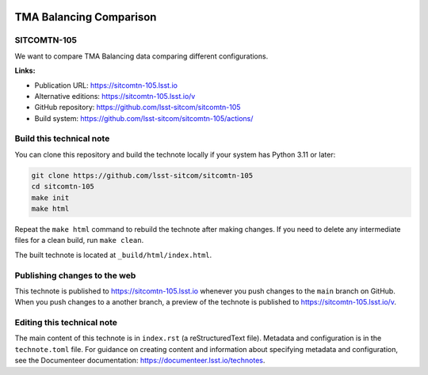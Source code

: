 .. image:: https://img.shields.io/badge/sitcomtn--105-lsst.io-brightgreen.svg
   :target: https://sitcomtn-105.lsst.io
.. image:: https://github.com/lsst-sitcom/sitcomtn-105/workflows/CI/badge.svg
   :target: https://github.com/lsst-sitcom/sitcomtn-105/actions/

########################
TMA Balancing Comparison
########################

SITCOMTN-105
============

We want to compare TMA Balancing data comparing different configurations. 

**Links:**

- Publication URL: https://sitcomtn-105.lsst.io
- Alternative editions: https://sitcomtn-105.lsst.io/v
- GitHub repository: https://github.com/lsst-sitcom/sitcomtn-105
- Build system: https://github.com/lsst-sitcom/sitcomtn-105/actions/


Build this technical note
=========================

You can clone this repository and build the technote locally if your system has Python 3.11 or later:

.. code-block:: bash

   git clone https://github.com/lsst-sitcom/sitcomtn-105
   cd sitcomtn-105
   make init
   make html

Repeat the ``make html`` command to rebuild the technote after making changes.
If you need to delete any intermediate files for a clean build, run ``make clean``.

The built technote is located at ``_build/html/index.html``.

Publishing changes to the web
=============================

This technote is published to https://sitcomtn-105.lsst.io whenever you push changes to the ``main`` branch on GitHub.
When you push changes to a another branch, a preview of the technote is published to https://sitcomtn-105.lsst.io/v.

Editing this technical note
===========================

The main content of this technote is in ``index.rst`` (a reStructuredText file).
Metadata and configuration is in the ``technote.toml`` file.
For guidance on creating content and information about specifying metadata and configuration, see the Documenteer documentation: https://documenteer.lsst.io/technotes.
